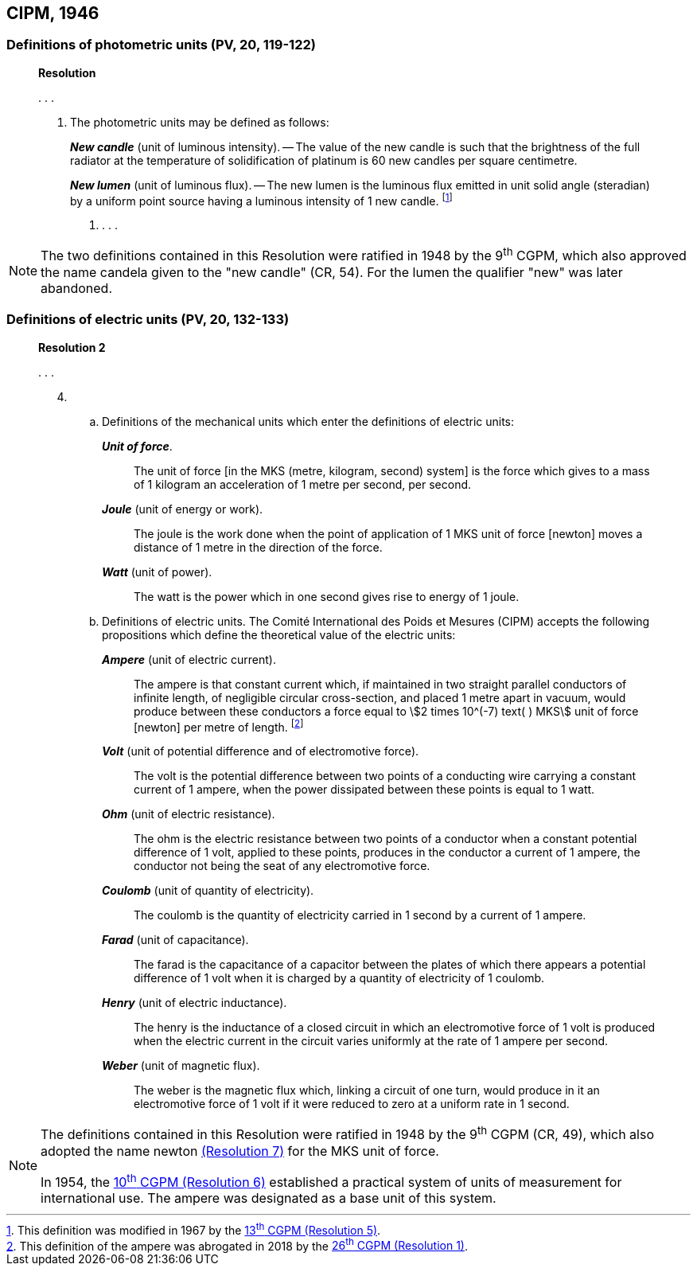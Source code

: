 [[cipm1946]]
== CIPM, 1946

[[cipm1946photo]]
=== Definitions of photometric units (PV, 20, 119-122)

____
[align=center]
*Resolution*

&#x200c;. . .

4. The photometric units may be defined as follows:
+
--
*_New candle_* (unit of luminous intensity). -- The value of the new candle is such that the brightness of the full radiator at the temperature of solidification of platinum is 60 new candles per square centimetre.

*_New lumen_* (unit of luminous flux). -- The new lumen is the luminous flux emitted in unit solid angle (steradian) by a uniform point source having a luminous intensity of 1 new candle. footnote:[This definition was modified in 1967 by the <<cgpm13th1967r5,13^th^ CGPM (Resolution 5)>>.]
--
. . . .
____

[NOTE]
====
The two definitions contained in this Resolution were ratified in 1948 by the 9^th^ CGPM, which also approved the name candela given to the "new candle" (CR, 54). For the lumen the qualifier "new" was later abandoned.
====

[[cipm1946r2]]
=== Definitions of electric units (PV, 20, 132-133)

____
[align=center]
*Resolution 2*

&#x200c;. . .

[start=4]
. &#x200c;

.. Definitions of the mechanical units which enter the definitions of electric units:
+
--
*_Unit of force_*.:: The unit of force [in the MKS (metre, kilogram, second) system] is the force which gives to a mass of 1 kilogram an acceleration of 1 metre per second, per second.

*_Joule_* (unit of energy or work).:: The joule is the work done when the point of application of 1 MKS unit of force [newton] moves a distance of 1 metre in the direction of the force.

*_Watt_* (unit of power).:: The watt is the power which in one second gives rise to energy of 1 joule.
--

.. Definitions of electric units. The Comité International des Poids et Mesures (CIPM) accepts the following propositions which define the theoretical value of the electric units:
+
--
*_Ampere_* (unit of electric current).:: The ampere is that constant current which, if maintained in two straight parallel conductors of infinite length, of negligible circular cross-section, and placed 1 metre apart in vacuum, would produce between these conductors a force equal to stem:[2 times 10^(-7) text( ) MKS] unit of force [newton] per metre of length. footnote:[This definition of the ampere was abrogated in 2018 by the <<cgpm26th2018r1,26^th^ CGPM (Resolution 1)>>.] 

*_Volt_* (unit of potential difference and of electromotive force).:: The volt is the potential difference between two points of a conducting wire carrying a constant current of 1 ampere, when the power dissipated between these points is equal to 1 watt.

*_Ohm_* (unit of electric resistance).:: The ohm is the electric resistance between two points of a conductor when a constant potential difference of 1 volt, applied to these points, produces in the conductor a current of 1 ampere, the conductor not being the seat of any electromotive force.

*_Coulomb_* (unit of quantity of electricity).:: The coulomb is the quantity of electricity carried in 1 second by a current of 1 ampere.

*_Farad_* (unit of capacitance).:: The farad is the capacitance of a capacitor between the plates of which there appears a potential difference of 1 volt when it is charged by a quantity of electricity of 1 coulomb.

*_Henry_* (unit of electric inductance).:: The henry is the inductance of a closed circuit in which an electromotive force of 1 volt is produced when the electric current in the circuit varies uniformly at the rate of 1 ampere per second.

*_Weber_* (unit of magnetic flux).:: The weber is the magnetic flux which, linking a circuit of one turn, would produce in it an electromotive force of 1 volt if it were reduced to zero at a uniform rate in 1 second.
--
____

[NOTE]
====
The definitions contained in this Resolution were ratified in 1948 by the 9^th^ CGPM (CR, 49), which also adopted the name newton <<cgpm9th1948r7,(Resolution 7)>> for the MKS unit of force.

In 1954, the <<cgpm10th1954r6,10^th^ CGPM (Resolution 6)>> established a practical system of units of measurement for international use. The ampere was designated as a base unit of this system.
====
